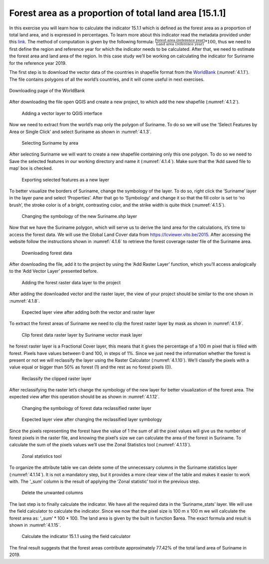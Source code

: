 Forest area as a proportion of total land area [15.1.1]
========================================================

In this exercise you will learn how to calculate the indicator 15.1.1 which is defined as the forest area as a proportion of total land area, and is expressed in percentages. To learn more about this indicator read the metadata provided under this `link <https://unstats.un.org/sdgs/metadata/?Text=&Goal=15&Target=15.1>`_.
The method of computation is given by the following formula: :math:`\frac{\text{Forest area (reference year)}}{\text{Land area (reference year)}} * 100`,
thus we need to first define the region and reference year for which the indicator needs to be calculated. After that, we need to estimate the forest area and land area of the region. 
In this case study we’ll be working on calculating the indicator for Suriname for the reference year 2019.

The first step is to download the vector data of the countries in shapefile format from the `WorldBank <https://datacatalog.worldbank.org/search/dataset/0038272>`_ (:numref:`4.1.1`).
The file contains polygons of all the world’s countries, and it will come useful in next exercises. 

.. _4.1.1:
.. figure:: /img/4.1/4.1.1.png
	:width: 400px
	:align: center

	Downloading page of the WorldBank

After downloading the file open QGIS and create a new project, to which add the new shapefile (:numref:`4.1.2`).

.. _4.1.2:
.. figure:: /img/4.1/4.1.2.png
	
	Adding a vector layer to QGIS interface

Now we need to extract from the world’s map only the polygon of Suriname. To do so we will use the ‘Select Features by Area or Single Click’ and select Suriname as shown in :numref:`4.1.3`.

.. _4.1.3:
.. figure:: /img/4.1/4.1.3.png

	Selecting Suriname by area

After selecting Suriname we will want to create a new shapefile containing only this one polygon. To do so we need to Save the selected features in our working directory and name it (:numref:`4.1.4`). Make sure that the ‘Add saved file to map’ box is checked.

.. _4.1.4:
.. figure:: /img/4.1/4.1.4.png

	Exporting selected features as a new layer

To better visualize the borders of Suriname, change the symbology of the layer. To do so, right click the ‘Suriname’ layer in the layer pane and select ‘Properties’. After that go to ‘Symbology’ and change it so that the fill color is set to ‘no brush’, the stroke color is of a bright, contrasting color, and the strike width is quite thick (:numref:`4.1.5`).

.. _4.1.5:
.. figure:: /img/4.1/4.1.5.png

	Changing the symbology of the new Suriname.shp layer

Now that we have the Suriname polygon, which will serve us to derive the land area for the calculations, it’s time to access the forest data. We will use the Global Land Cover data from https://lcviewer.vito.be/2015. After accessing the website follow the instructions shown in :numref:`4.1.6` to retrieve the forest coverage raster file of the Suriname area.

.. _4.1.6:
.. figure:: /img/4.1/4.1.6.png

	Downloading forest data

After downloading the file, add it to the project by using the ‘Add Raster Layer’ function, which you’ll access analogically to the ‘Add Vector Layer’ presented before.

.. _4.1.7:
.. figure:: /img/4.1/4.1.7.png

	Adding the forest raster data layer to the project

After adding the downloaded vector and the raster layer, the view of your project should be similar to the one shown in :numref:`4.1.8`.

.. _4.1.8:
.. figure:: /img/4.1/4.1.8.png

	Expected layer view after adding both the vector and raster layer

To extract the forest areas of Suriname we need to clip the forest raster layer by mask as shown in :numref:`4.1.9`.

.. _4.1.9:
.. figure:: /img/4.1/4.1.9.png

	Clip forest data raster layer by Suriname vector mask layer

he forest raster layer is a Fractional Cover layer, this means that it gives the percentage of a 100 m pixel that is filled with forest. Pixels have values between 0 and 100, in steps of 1%. Since we just need the information whether the forest is present or not we will reclassify the layer using the Raster Calculator (:numref:`4.1.10`). We’ll classify the pixels with a value equal or bigger than 50% as forest (1) and the rest as no forest pixels (0). 

.. _4.1.10:
.. figure:: /img/4.1/4.1.10.png

	Reclassify the clipped raster layer

After reclassifying the raster let’s change the symbology of the new layer for better visualization of the forest area. The expected view after this operation should be as shown in :numref:`4.1.12`.

.. _4.1.11:
.. figure:: /img/4.1/4.1.11.png

	Changing the symbology of forest data reclassified raster layer

.. _4.1.12:
.. figure:: /img/4.1/4.1.12.png
	
	Expected layer view after changing the reclassified layer symbology

Since the pixels representing the forest have the value of 1 the sum of all the pixel values will give us the number of forest pixels in the raster file, and knowing the pixel’s size we can calculate the area of the forest in Suriname. To calculate the sum of the pixels values we’ll use the Zonal Statistics tool (:numref:`4.1.13`).

.. _4.1.13:
.. figure:: /img/4.1/4.1.13.png

	Zonal statistics tool

To organize the attribute table we can delete some of the unnecessary columns in the Suriname statistics layer (:numref:`4.1.14`). It is not a mandatory step, but it provides a more clear view of the table and makes it easier to work with. The ‘_sum’ column is the result of applying the ‘Zonal statistic’ tool in the previous step.

.. _4.1.14:
.. figure:: /img/4.1/4.1.14.png
	
	Delete the unwanted columns

The last step is to finally calculate the indicator. We have all the required data in the ‘Suriname_stats’ layer. We will use the field calculator to calculate the indicator. Since we now that the pixel size is 100 m x 100 m we will calculate the forest area as: ‘_sum’ * 100 * 100. The land area is given by the built in function $area. The exact formula and result is shown in :numref:`4.1.15`.


.. _4.1.15:
.. figure:: /img/4.1/4.1.15.png

	Calculate the indicator 15.1.1 using the field calculator

The final result suggests that the forest areas contribute approximately 77.42% of the total land area of Suriname in 2019.